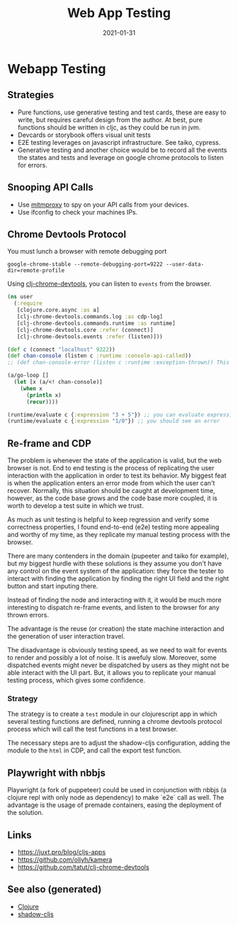:PROPERTIES:
:ID:       187c080d-b3ef-4f46-8ba9-2a62fbbb9876
:ROAM_ALIASES: webapp-testing
:END:
#+TITLE: Web App Testing
#+OPTIONS: toc:nil
#+DATE: 2021-01-31
#+filetags: :webapp_testing:cljs:shadow_cljs:

* Webapp Testing

** Strategies

   - Pure functions, use generative testing and test cards, these are easy to
     write, but requires careful design from the author. At best, pure
     functions should be written in cljc, as they could be run in jvm.
   - Devcards or storybook offers visual unit tests
   - E2E testing leverages on javascript infrastructure. See taiko, cypress.
   - Generative testing and another choice would be to record all the events
     the states and tests and leverage on google chrome protocols to listen for
     errors.

** Snooping API Calls

   - Use [[https://mitmproxy.org][mitmproxy]] to spy on your API calls from your devices.
   - Use ifconfig to check your machines IPs.

** Chrome Devtools Protocol

You must lunch a browser with remote debugging port

#+begin_src shell
  google-chrome-stable --remote-debugging-port=9222 --user-data-dir=remote-profile
#+end_src

Using [[https://github.com/tatut/clj-chrome-devtools][clj-chrome-devtools]], you can listen to =events= from the browser.

#+begin_src clojure
  (ns user
    (:require
     [clojure.core.async :as a]
     [clj-chrome-devtools.commands.log :as cdp-log]
     [clj-chrome-devtools.commands.runtime :as runtime]
     [clj-chrome-devtools.core :refer (connect)]
     [clj-chrome-devtools.events :refer (listen)]))

  (def c (connect "localhost" 9222))
  (def chan-console (listen c :runtime :console-api-called))
  ;; (def chan-console-error (listen c :runtime :exception-thrown)) This is the other important domain and event

  (a/go-loop []
    (let [x (a/<! chan-console)]
      (when x
        (println x)
        (recur))))

  (runtime/evaluate c {:expression "3 + 5"}) ;; you can evaluate expressions
  (runtime/evaluate c {:expression "1/0"}) ;; you should see an error
#+end_src

** Re-frame and CDP

   The problem is whenever the state of the application is valid, but the web
   browser is not. End to end testing is the process of replicating the user
   interaction with the application in order to test its behavior. My biggest
   feat is when the application enters an error mode from which the user can't
   recover. Normally, this situation should be caught at development time,
   however, as the code base grows and the code base more coupled, it is worth
   to develop a test suite in which we trust.

   As much as unit testing is helpful to keep regression and verify some
   correctness properties, I found end-to-end (e2e) testing more appealing and
   worthy of my time, as they replicate my manual testing process with the
   browser.

   There are many contenders in the domain (pupeeter and taiko for example),
   but my biggest hurdle with these solutions is they assume you don't have any
   control on the event system of the application: they force the tester to
   interact with finding the application by finding the right UI field and the
   right button and start inputing there.

   Instead of finding the node and interacting with it, it would be much more
   interesting to dispatch re-frame events, and listen to the browser for any
   thrown errors.

   The advantage is the reuse (or creation) the state machine interaction and
   the generation of user interaction travel.

   The disadvantage is obviously testing speed, as we need to wait for events
   to render and possibly a lot of noise. It is awefuly slow. Moreover, some
   dispatched events might never be dispatched by users as they might not be
   able interact with the UI part. But, it allows you to replicate your manual
   testing process, which gives some confidence.

*** Strategy

    The strategy is to create a =test= module in our clojurescript app in which
    several testing functions are defined, running a chrome devtools protocol
    process which will call the test functions in a test browser.

    The necessary steps are to adjust the shadow-cljs configuration, adding the
    module to the =html= in CDP, and call the export test function.

** Playwright with nbbjs

   Playwright (a fork of puppeteer) could be used in conjunction with nbbjs (a
   clojure repl with only node as dependency) to make `e2e` call as well. The
   advantage is the usage of premade containers, easing the deployment of the
   solution.

** Links
   - https://juxt.pro/blog/cljs-apps
   - https://github.com/oliyh/kamera
   - https://github.com/tatut/clj-chrome-devtools


** See also (generated)

   - [[file:../decks/clojure.org][Clojure]]
   - [[file:20200430154647-shadow_cljs.org][shadow-cljs]]

